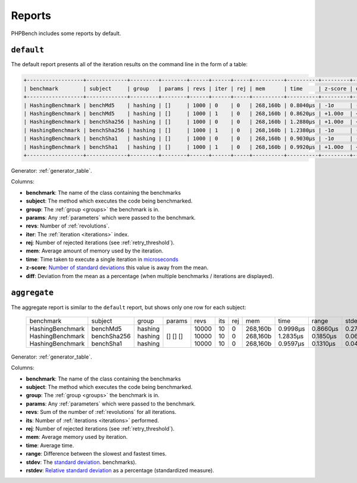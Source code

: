 Reports
=======

PHPBench includes some reports by default.

``default``
-----------

The default report presents all of the iteration results on the command line
in the form of a table:

.. code-block:: bash

    +------------------+-------------+---------+--------+------+------+-----+----------+----------+---------+--------+
    | benchmark        | subject     | group   | params | revs | iter | rej | mem      | time     | z-score | diff   |
    +------------------+-------------+---------+--------+------+------+-----+----------+----------+---------+--------+
    | HashingBenchmark | benchMd5    | hashing | []     | 1000 | 0    | 0   | 268,160b | 0.8040μs | -1σ     | -3.48% |
    | HashingBenchmark | benchMd5    | hashing | []     | 1000 | 1    | 0   | 268,160b | 0.8620μs | +1.00σ  | +3.48% |
    | HashingBenchmark | benchSha256 | hashing | []     | 1000 | 0    | 0   | 268,160b | 1.2880μs | +1.00σ  | +1.98% |
    | HashingBenchmark | benchSha256 | hashing | []     | 1000 | 1    | 0   | 268,160b | 1.2380μs | -1σ     | -1.98% |
    | HashingBenchmark | benchSha1   | hashing | []     | 1000 | 0    | 0   | 268,160b | 0.9030μs | -1σ     | -4.7%  |
    | HashingBenchmark | benchSha1   | hashing | []     | 1000 | 1    | 0   | 268,160b | 0.9920μs | +1.00σ  | +4.70% |
    +------------------+-------------+---------+--------+------+------+-----+----------+----------+---------+--------+

Generator: :ref:`generator_table`.

Columns:

- **benchmark**: The name of the class containing the benchmarks
- **subject**: The method which executes the code being benchmarked.
- **group**: The :ref:`group <groups>` the benchmark is in.
- **params**: Any :ref:`parameters` which were passed to the benchmark.
- **revs**: Number of :ref:`revolutions`.
- **iter**: The :ref:`iteration <iterations>` index.
- **rej**: Number of rejected iterations (see :ref:`retry_threshold`).
- **mem**: Average amount of memory used by the iteration.
- **time**: Time taken to execute a single iteration in microseconds_
- **z-score**: `Number of standard deviations`_ this value is away from the mean.
- **diff**: Deviation from the mean as a percentage (when multiple
  benchmarks / iterations are displayed).

``aggregate``
-------------

The aggregate report is similar to the ``default`` report, but shows only one
row for each subject:


    +------------------+-------------+---------+--------+-------+-----+-----+----------+----------+----------+--------+--------+
    | benchmark        | subject     | group   | params | revs  | its | rej | mem      | time     | range    | stdev  | rstdev |
    +------------------+-------------+---------+--------+-------+-----+-----+----------+----------+----------+--------+--------+
    | HashingBenchmark | benchMd5    | hashing | []     | 10000 | 10  | 0   | 268,160b | 0.9998μs | 0.8660μs | 0.27μs | 27.01% |
    | HashingBenchmark | benchSha256 | hashing | []     | 10000 | 10  | 0   | 268,160b | 1.2835μs | 0.1850μs | 0.06μs | 4.75%  |
    | HashingBenchmark | benchSha1   | hashing | []     | 10000 | 10  | 0   | 268,160b | 0.9597μs | 0.1310μs | 0.04μs | 4.35%  |
    +------------------+-------------+---------+--------+-------+-----+-----+----------+----------+----------+--------+--------+

Generator: :ref:`generator_table`.

Columns:

- **benchmark**: The name of the class containing the benchmarks
- **subject**: The method which executes the code being benchmarked.
- **group**: The :ref:`group <groups>` the benchmark is in.
- **params**: Any :ref:`parameters` which were passed to the benchmark.
- **revs**: Sum of the number of :ref:`revolutions` for all iterations.
- **its**: Number of :ref:`iterations <iterations>` performed.
- **rej**: Number of rejected iterations (see :ref:`retry_threshold`).
- **mem**: Average memory used by iteration.
- **time**: Average time.
- **range**: Difference between the slowest and fastest times.
- **stdev**: The `standard deviation`_.
  benchmarks).
- **rstdev**: `Relative standard deviation`_ as a percentage (standardized
  measure).

.. _microseconds: https://en.wikipedia.org/wiki/Microseconds
.. _memory_get_peak_usage: http://php.net/manual/en/function.memory-get-peak-usage.php
.. _standard deviation: https://en.wikipedia.org/wiki/Standard_deviation
.. _Relative standard deviation: https://en.wikipedia.org/wiki/Coefficient_of_variation
.. _Number of standard deviations: https://en.wikipedia.org/wiki/Z-score
